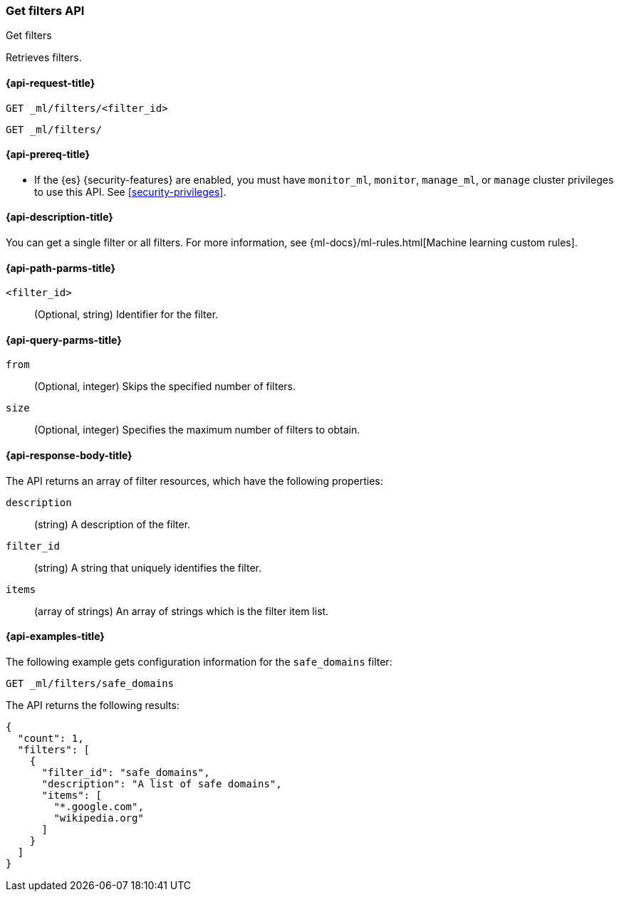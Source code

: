 [role="xpack"]
[testenv="platinum"]
[[ml-get-filter]]
=== Get filters API
++++
<titleabbrev>Get filters</titleabbrev>
++++

Retrieves filters.

[[ml-get-filter-request]]
==== {api-request-title}

`GET _ml/filters/<filter_id>` +

`GET _ml/filters/`

[[ml-get-filter-prereqs]]
==== {api-prereq-title}

* If the {es} {security-features} are enabled, you must have `monitor_ml`,
`monitor`, `manage_ml`, or `manage` cluster privileges to use this API. See
<<security-privileges>>.

[[ml-get-filter-desc]]
==== {api-description-title}

You can get a single filter or all filters. For more information, see 
{ml-docs}/ml-rules.html[Machine learning custom rules].

[[ml-get-filter-path-parms]]
==== {api-path-parms-title}

`<filter_id>`::
  (Optional, string) Identifier for the filter.

[[ml-get-filter-query-parms]]
==== {api-query-parms-title}

`from`::
    (Optional, integer) Skips the specified number of filters.

`size`::
    (Optional, integer) Specifies the maximum number of filters to obtain.

[[ml-get-filter-results]]
==== {api-response-body-title}

The API returns an array of filter resources, which have the following
properties:
  
`description`::
(string) A description of the filter.

`filter_id`::
(string) A string that uniquely identifies the filter.
  
`items`::
(array of strings) An array of strings which is the filter item list.

[[ml-get-filter-example]]
==== {api-examples-title}

The following example gets configuration information for the `safe_domains`
filter:

[source,console]
--------------------------------------------------
GET _ml/filters/safe_domains
--------------------------------------------------
// TEST[skip:setup:ml_filter_safe_domains]

The API returns the following results:

[source,console-result]
----
{
  "count": 1,
  "filters": [
    {
      "filter_id": "safe_domains",
      "description": "A list of safe domains",
      "items": [
        "*.google.com",
        "wikipedia.org"
      ]
    }
  ]
}
----
